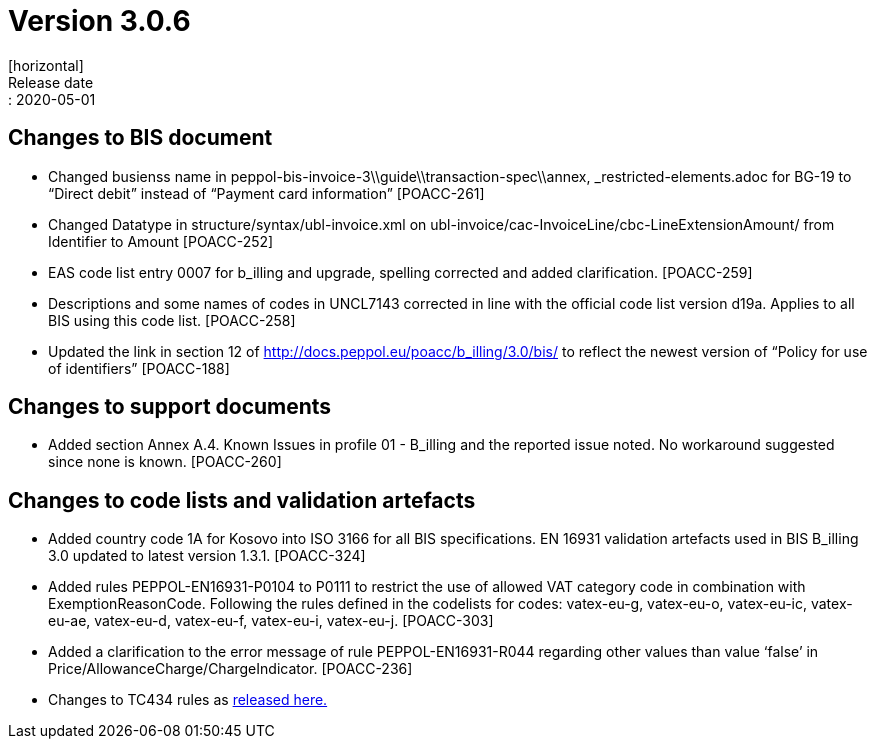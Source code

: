 = Version 3.0.6
[horizontal]
Release date:: 2020-05-01

== Changes to BIS document
* Changed busienss name in peppol-bis-invoice-3\\guide\\transaction-spec\\annex, _restricted-elements.adoc for BG-19 to “Direct debit” instead of “Payment card information” [POACC-261]
* Changed Datatype in structure/syntax/ubl-invoice.xml on ubl-invoice/cac-InvoiceLine/cbc-LineExtensionAmount/ from Identifier to Amount [POACC-252]
* EAS code list entry 0007 for b_illing and upgrade, spelling corrected and added clarification. [POACC-259]
* Descriptions and some names of codes in UNCL7143 corrected in line with the official code list version d19a. Applies to all BIS using this code list. [POACC-258]
* Updated the link in section 12 of http://docs.peppol.eu/poacc/b_illing/3.0/bis/ to reflect the newest version of “Policy for use of identifiers” [POACC-188]

== Changes to support documents
* Added section Annex A.4. Known Issues in profile 01 - B_illing and the reported issue noted. No workaround suggested since none is known. [POACC-260]

== Changes to code lists and validation artefacts

* Added country code 1A for Kosovo into ISO 3166 for all BIS specifications. EN 16931 validation artefacts used in BIS B_illing 3.0 updated to latest version 1.3.1. [POACC-324]
* Added rules PEPPOL-EN16931-P0104 to P0111 to restrict the use of allowed VAT category code in combination with ExemptionReasonCode. Following the rules defined in the codelists for codes: vatex-eu-g, vatex-eu-o, vatex-eu-ic, vatex-eu-ae, vatex-eu-d, vatex-eu-f, vatex-eu-i, vatex-eu-j. [POACC-303]
* Added a clarification to the error message of rule PEPPOL-EN16931-R044 regarding other values than value ‘false’ in Price/AllowanceCharge/ChargeIndicator. [POACC-236]

* Changes to TC434 rules as link:https://github.com/ConnectingEurope/eInvoicing-EN16931/releases/tag/validation-1.3.1[released here.]
